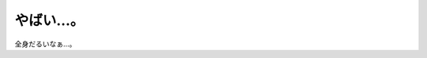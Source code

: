 ﻿やばい…。
##########


全身だるいなぁ…。



.. author:: mkouhei
.. categories:: 生活, 
.. tags::
.. comments::


